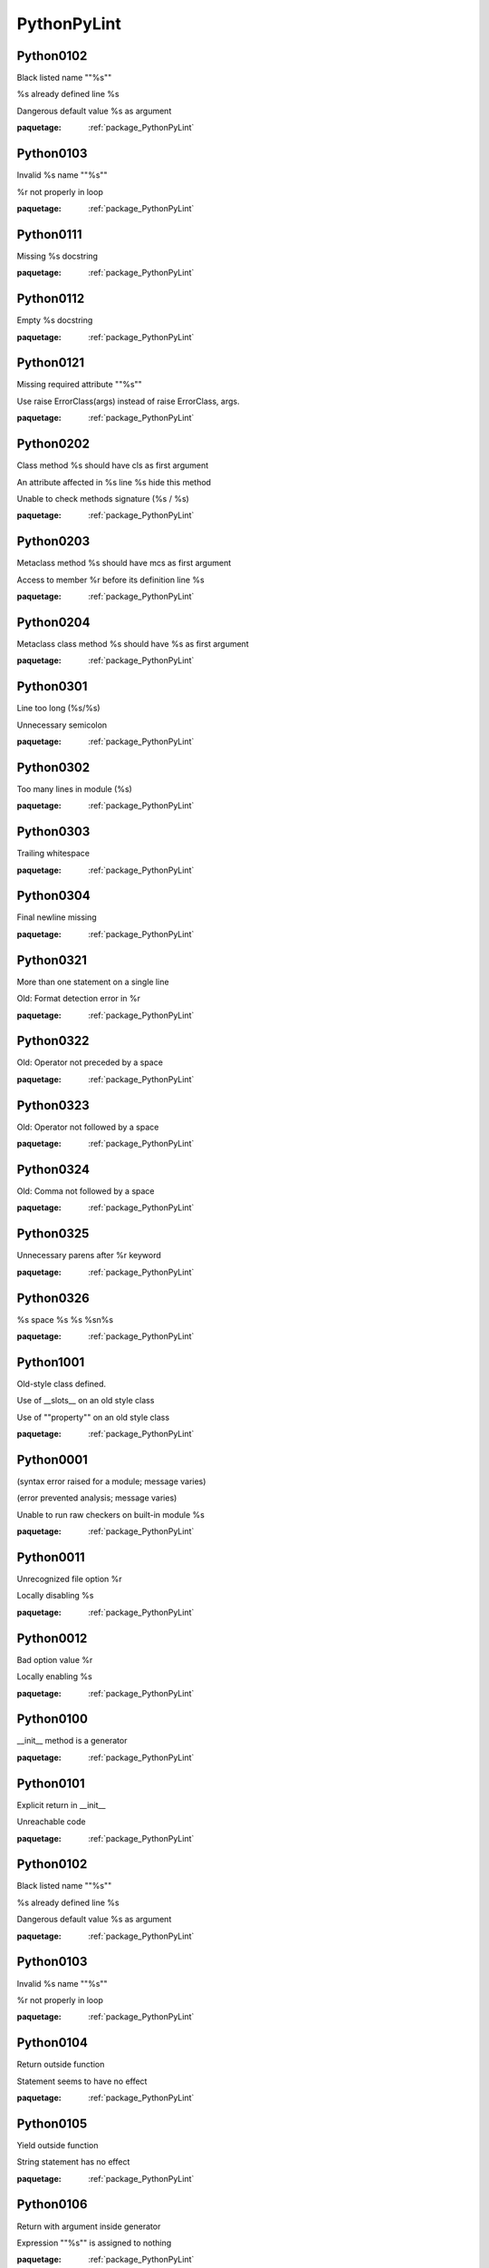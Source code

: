 

.. _package_PythonPyLint:

PythonPyLint
================================================================================

.. _rule_Python0102:

Python0102
--------------------------------------------------------------------------------

Black listed name ""%s""

%s already defined line %s

Dangerous default value %s as argument

:paquetage: :ref:`package_PythonPyLint`  

.. _rule_Python0103:

Python0103
--------------------------------------------------------------------------------

Invalid %s name ""%s""

%r not properly in loop

:paquetage: :ref:`package_PythonPyLint`  

.. _rule_Python0111:

Python0111
--------------------------------------------------------------------------------

Missing %s docstring

:paquetage: :ref:`package_PythonPyLint`  

.. _rule_Python0112:

Python0112
--------------------------------------------------------------------------------

Empty %s docstring

:paquetage: :ref:`package_PythonPyLint`  

.. _rule_Python0121:

Python0121
--------------------------------------------------------------------------------

Missing required attribute ""%s""

Use raise ErrorClass(args) instead of raise ErrorClass, args.

:paquetage: :ref:`package_PythonPyLint`  

.. _rule_Python0202:

Python0202
--------------------------------------------------------------------------------

Class method %s should have cls as first argument

An attribute affected in %s line %s hide this method

Unable to check methods signature (%s / %s)

:paquetage: :ref:`package_PythonPyLint`  

.. _rule_Python0203:

Python0203
--------------------------------------------------------------------------------

Metaclass method %s should have mcs as first argument

Access to member %r before its definition line %s

:paquetage: :ref:`package_PythonPyLint`  

.. _rule_Python0204:

Python0204
--------------------------------------------------------------------------------

Metaclass class method %s should have %s as first argument

:paquetage: :ref:`package_PythonPyLint`  

.. _rule_Python0301:

Python0301
--------------------------------------------------------------------------------

Line too long (%s/%s)

Unnecessary semicolon

:paquetage: :ref:`package_PythonPyLint`  

.. _rule_Python0302:

Python0302
--------------------------------------------------------------------------------

Too many lines in module (%s)

:paquetage: :ref:`package_PythonPyLint`  

.. _rule_Python0303:

Python0303
--------------------------------------------------------------------------------

Trailing whitespace

:paquetage: :ref:`package_PythonPyLint`  

.. _rule_Python0304:

Python0304
--------------------------------------------------------------------------------

Final newline missing

:paquetage: :ref:`package_PythonPyLint`  

.. _rule_Python0321:

Python0321
--------------------------------------------------------------------------------

More than one statement on a single line

Old: Format detection error in %r

:paquetage: :ref:`package_PythonPyLint`  

.. _rule_Python0322:

Python0322
--------------------------------------------------------------------------------

Old: Operator not preceded by a space

:paquetage: :ref:`package_PythonPyLint`  

.. _rule_Python0323:

Python0323
--------------------------------------------------------------------------------

Old: Operator not followed by a space

:paquetage: :ref:`package_PythonPyLint`  

.. _rule_Python0324:

Python0324
--------------------------------------------------------------------------------

Old: Comma not followed by a space

:paquetage: :ref:`package_PythonPyLint`  

.. _rule_Python0325:

Python0325
--------------------------------------------------------------------------------

Unnecessary parens after %r keyword

:paquetage: :ref:`package_PythonPyLint`  

.. _rule_Python0326:

Python0326
--------------------------------------------------------------------------------

%s space %s %s %s\n%s

:paquetage: :ref:`package_PythonPyLint`  

.. _rule_Python1001:

Python1001
--------------------------------------------------------------------------------

Old-style class defined.

Use of __slots__ on an old style class

Use of ""property"" on an old style class

:paquetage: :ref:`package_PythonPyLint`  

.. _rule_Python0001:

Python0001
--------------------------------------------------------------------------------

(syntax error raised for a module; message varies)

(error prevented analysis; message varies)

Unable to run raw checkers on built-in module %s

:paquetage: :ref:`package_PythonPyLint`  

.. _rule_Python0011:

Python0011
--------------------------------------------------------------------------------

Unrecognized file option %r

Locally disabling %s

:paquetage: :ref:`package_PythonPyLint`  

.. _rule_Python0012:

Python0012
--------------------------------------------------------------------------------

Bad option value %r

Locally enabling %s

:paquetage: :ref:`package_PythonPyLint`  

.. _rule_Python0100:

Python0100
--------------------------------------------------------------------------------

__init__ method is a generator

:paquetage: :ref:`package_PythonPyLint`  

.. _rule_Python0101:

Python0101
--------------------------------------------------------------------------------

Explicit return in __init__

Unreachable code

:paquetage: :ref:`package_PythonPyLint`  

.. _rule_Python0102:

Python0102
--------------------------------------------------------------------------------

Black listed name ""%s""

%s already defined line %s

Dangerous default value %s as argument

:paquetage: :ref:`package_PythonPyLint`  

.. _rule_Python0103:

Python0103
--------------------------------------------------------------------------------

Invalid %s name ""%s""

%r not properly in loop

:paquetage: :ref:`package_PythonPyLint`  

.. _rule_Python0104:

Python0104
--------------------------------------------------------------------------------

Return outside function

Statement seems to have no effect

:paquetage: :ref:`package_PythonPyLint`  

.. _rule_Python0105:

Python0105
--------------------------------------------------------------------------------

Yield outside function

String statement has no effect

:paquetage: :ref:`package_PythonPyLint`  

.. _rule_Python0106:

Python0106
--------------------------------------------------------------------------------

Return with argument inside generator

Expression ""%s"" is assigned to nothing

:paquetage: :ref:`package_PythonPyLint`  

.. _rule_Python0107:

Python0107
--------------------------------------------------------------------------------

Use of the non-existent %s operator

Unnecessary pass statement

:paquetage: :ref:`package_PythonPyLint`  

.. _rule_Python0108:

Python0108
--------------------------------------------------------------------------------

Duplicate argument name %s in function definition

Lambda may not be necessary

:paquetage: :ref:`package_PythonPyLint`  

.. _rule_Python0202:

Python0202
--------------------------------------------------------------------------------

Class method %s should have cls as first argument

An attribute affected in %s line %s hide this method

Unable to check methods signature (%s / %s)

:paquetage: :ref:`package_PythonPyLint`  

.. _rule_Python0203:

Python0203
--------------------------------------------------------------------------------

Metaclass method %s should have mcs as first argument

Access to member %r before its definition line %s

:paquetage: :ref:`package_PythonPyLint`  

.. _rule_Python0211:

Python0211
--------------------------------------------------------------------------------

Method has no argument

Static method with %r as first argument

:paquetage: :ref:`package_PythonPyLint`  

.. _rule_Python0213:

Python0213
--------------------------------------------------------------------------------

Method should have ""self"" as first argument

:paquetage: :ref:`package_PythonPyLint`  

.. _rule_Python0221:

Python0221
--------------------------------------------------------------------------------

Interface resolved to %s is not a class

Arguments number differs from %s method

:paquetage: :ref:`package_PythonPyLint`  

.. _rule_Python0222:

Python0222
--------------------------------------------------------------------------------

Missing method %r from %s interface

Signature differs from %s method

:paquetage: :ref:`package_PythonPyLint`  

.. _rule_Python0235:

Python0235
--------------------------------------------------------------------------------

__exit__ must accept 3 arguments: type, value, traceback

:paquetage: :ref:`package_PythonPyLint`  

.. _rule_Python0501:

Python0501
--------------------------------------------------------------------------------

Old: Non ascii characters found but no encoding specified (PEP 263)

:paquetage: :ref:`package_PythonPyLint`  

.. _rule_Python0502:

Python0502
--------------------------------------------------------------------------------

Old: Wrong encoding specified (%s)

:paquetage: :ref:`package_PythonPyLint`  

.. _rule_Python0503:

Python0503
--------------------------------------------------------------------------------

Old: Unknown encoding specified (%s)

:paquetage: :ref:`package_PythonPyLint`  

.. _rule_Python0601:

Python0601
--------------------------------------------------------------------------------

Using variable %r before assignment

Global variable %r undefined at the module level

:paquetage: :ref:`package_PythonPyLint`  

.. _rule_Python0602:

Python0602
--------------------------------------------------------------------------------

Undefined variable %r

Using global for %r but no assigment is done

:paquetage: :ref:`package_PythonPyLint`  

.. _rule_Python0603:

Python0603
--------------------------------------------------------------------------------

Undefined variable name %r in __all__

Using the global statement

:paquetage: :ref:`package_PythonPyLint`  

.. _rule_Python0604:

Python0604
--------------------------------------------------------------------------------

Invalid object %r in __all__, must contain only strings

Using the global statement at the module level

:paquetage: :ref:`package_PythonPyLint`  

.. _rule_Python0611:

Python0611
--------------------------------------------------------------------------------

No name %r in module %r

Unused import %s

:paquetage: :ref:`package_PythonPyLint`  

.. _rule_Python0701:

Python0701
--------------------------------------------------------------------------------

Bad except clauses order (%s)

Raising a string exception

:paquetage: :ref:`package_PythonPyLint`  

.. _rule_Python0702:

Python0702
--------------------------------------------------------------------------------

Raising %s while only classes, instances or string are allowed

No exception type(s) specified

:paquetage: :ref:`package_PythonPyLint`  

.. _rule_Python0710:

Python0710
--------------------------------------------------------------------------------

Raising a new style class which doesn't inherit from BaseException

Exception doesn't inherit from standard ""Exception"" class

:paquetage: :ref:`package_PythonPyLint`  

.. _rule_Python0711:

Python0711
--------------------------------------------------------------------------------

NotImplemented raised - should raise NotImplementedError

Exception to catch is the result of a binary ""%s"" operation

:paquetage: :ref:`package_PythonPyLint`  

.. _rule_Python0712:

Python0712
--------------------------------------------------------------------------------

Catching an exception which doesn\'t inherit from BaseException: %s

Implicit unpacking of exceptions is not supported in Python 3

:paquetage: :ref:`package_PythonPyLint`  

.. _rule_Python1001:

Python1001
--------------------------------------------------------------------------------

Old-style class defined.

Use of __slots__ on an old style class

Use of ""property"" on an old style class

:paquetage: :ref:`package_PythonPyLint`  

.. _rule_Python1002:

Python1002
--------------------------------------------------------------------------------

Use of super on an old style class

:paquetage: :ref:`package_PythonPyLint`  

.. _rule_Python1003:

Python1003
--------------------------------------------------------------------------------

Bad first argument %r given to super()

:paquetage: :ref:`package_PythonPyLint`  

.. _rule_Python1004:

Python1004
--------------------------------------------------------------------------------

Missing argument to super()

:paquetage: :ref:`package_PythonPyLint`  

.. _rule_Python1101:

Python1101
--------------------------------------------------------------------------------

%s %r has no %r member

:paquetage: :ref:`package_PythonPyLint`  

.. _rule_Python1102:

Python1102
--------------------------------------------------------------------------------

%s is not callable

:paquetage: :ref:`package_PythonPyLint`  

.. _rule_Python1103:

Python1103
--------------------------------------------------------------------------------

%s %r has no %r member (but some types could not be inferred)

:paquetage: :ref:`package_PythonPyLint`  

.. _rule_Python1111:

Python1111
--------------------------------------------------------------------------------

Assigning to function call which doesn't return

Assigning to function call which only returns None

:paquetage: :ref:`package_PythonPyLint`  

.. _rule_Python1120:

Python1120
--------------------------------------------------------------------------------

No value passed for parameter %s in function call

:paquetage: :ref:`package_PythonPyLint`  

.. _rule_Python1121:

Python1121
--------------------------------------------------------------------------------

Too many positional arguments for function call

:paquetage: :ref:`package_PythonPyLint`  

.. _rule_Python1122:

Python1122
--------------------------------------------------------------------------------

Old: Duplicate keyword argument %r in function call

:paquetage: :ref:`package_PythonPyLint`  

.. _rule_Python1123:

Python1123
--------------------------------------------------------------------------------

Passing unexpected keyword argument %r in function call

:paquetage: :ref:`package_PythonPyLint`  

.. _rule_Python1124:

Python1124
--------------------------------------------------------------------------------

Parameter %r passed as both positional and keyword argument

:paquetage: :ref:`package_PythonPyLint`  

.. _rule_Python1125:

Python1125
--------------------------------------------------------------------------------

Old: Missing mandatory keyword argument %r

:paquetage: :ref:`package_PythonPyLint`  

.. _rule_Python1200:

Python1200
--------------------------------------------------------------------------------

Unsupported logging format character %r (%#02x) at index %d

:paquetage: :ref:`package_PythonPyLint`  

.. _rule_Python1201:

Python1201
--------------------------------------------------------------------------------

Logging format string ends in middle of conversion specifier

Specify string format arguments as logging function parameters

:paquetage: :ref:`package_PythonPyLint`  

.. _rule_Python1205:

Python1205
--------------------------------------------------------------------------------

Too many arguments for logging format string

:paquetage: :ref:`package_PythonPyLint`  

.. _rule_Python1206:

Python1206
--------------------------------------------------------------------------------

Not enough arguments for logging format string

:paquetage: :ref:`package_PythonPyLint`  

.. _rule_Python1300:

Python1300
--------------------------------------------------------------------------------

Unsupported format character %r (%#02x) at index %d

Format string dictionary key should be a string, not %s

:paquetage: :ref:`package_PythonPyLint`  

.. _rule_Python1301:

Python1301
--------------------------------------------------------------------------------

Format string ends in middle of conversion specifier

Unused key %r in format string dictionary

:paquetage: :ref:`package_PythonPyLint`  

.. _rule_Python1302:

Python1302
--------------------------------------------------------------------------------

Mixing named and unnamed conversion specifiers in format string

:paquetage: :ref:`package_PythonPyLint`  

.. _rule_Python1303:

Python1303
--------------------------------------------------------------------------------

Expected mapping for format string, not %s

:paquetage: :ref:`package_PythonPyLint`  

.. _rule_Python1304:

Python1304
--------------------------------------------------------------------------------

Missing key %r in format string dictionary

:paquetage: :ref:`package_PythonPyLint`  

.. _rule_Python1305:

Python1305
--------------------------------------------------------------------------------

Too many arguments for format string

:paquetage: :ref:`package_PythonPyLint`  

.. _rule_Python1306:

Python1306
--------------------------------------------------------------------------------

Not enough arguments for format string

:paquetage: :ref:`package_PythonPyLint`  

.. _rule_Python1310:

Python1310
--------------------------------------------------------------------------------

Suspicious argument in %s.%s call

:paquetage: :ref:`package_PythonPyLint`  

.. _rule_Python0001:

Python0001
--------------------------------------------------------------------------------

(syntax error raised for a module; message varies)

(error prevented analysis; message varies)

Unable to run raw checkers on built-in module %s

:paquetage: :ref:`package_PythonPyLint`  

.. _rule_Python0002:

Python0002
--------------------------------------------------------------------------------

%s: %s (message varies)

:paquetage: :ref:`package_PythonPyLint`  

.. _rule_Python0003:

Python0003
--------------------------------------------------------------------------------

ignored builtin module %s

:paquetage: :ref:`package_PythonPyLint`  

.. _rule_Python0004:

Python0004
--------------------------------------------------------------------------------

unexpected inferred value %s

:paquetage: :ref:`package_PythonPyLint`  

.. _rule_Python0010:

Python0010
--------------------------------------------------------------------------------

error while code parsing: %s

Unable to consider inline option %r

:paquetage: :ref:`package_PythonPyLint`  

.. _rule_Python0202:

Python0202
--------------------------------------------------------------------------------

Class method %s should have cls as first argument

An attribute affected in %s line %s hide this method

Unable to check methods signature (%s / %s)

:paquetage: :ref:`package_PythonPyLint`  

.. _rule_Python0220:

Python0220
--------------------------------------------------------------------------------

failed to resolve interfaces implemented by %s (%s)

:paquetage: :ref:`package_PythonPyLint`  

.. _rule_Python0321:

Python0321
--------------------------------------------------------------------------------

More than one statement on a single line

Old: Format detection error in %r

:paquetage: :ref:`package_PythonPyLint`  

.. _rule_Python0401:

Python0401
--------------------------------------------------------------------------------

Unable to import %s

Cyclic import (%s)

Wildcard import %s

:paquetage: :ref:`package_PythonPyLint`  

.. _rule_Python0001:

Python0001
--------------------------------------------------------------------------------

(syntax error raised for a module; message varies)

(error prevented analysis; message varies)

Unable to run raw checkers on built-in module %s

:paquetage: :ref:`package_PythonPyLint`  

.. _rule_Python0010:

Python0010
--------------------------------------------------------------------------------

error while code parsing: %s

Unable to consider inline option %r

:paquetage: :ref:`package_PythonPyLint`  

.. _rule_Python0011:

Python0011
--------------------------------------------------------------------------------

Unrecognized file option %r

Locally disabling %s

:paquetage: :ref:`package_PythonPyLint`  

.. _rule_Python0012:

Python0012
--------------------------------------------------------------------------------

Bad option value %r

Locally enabling %s

:paquetage: :ref:`package_PythonPyLint`  

.. _rule_Python0013:

Python0013
--------------------------------------------------------------------------------

Ignoring entire file

:paquetage: :ref:`package_PythonPyLint`  

.. _rule_Python0014:

Python0014
--------------------------------------------------------------------------------

Used deprecated directive ""pylint:disable-all"" or ""pylint:disable=all""

:paquetage: :ref:`package_PythonPyLint`  

.. _rule_Python0020:

Python0020
--------------------------------------------------------------------------------

Suppressed %s (from line %d)

:paquetage: :ref:`package_PythonPyLint`  

.. _rule_Python0021:

Python0021
--------------------------------------------------------------------------------

Useless suppression of %s

:paquetage: :ref:`package_PythonPyLint`  

.. _rule_Python0022:

Python0022
--------------------------------------------------------------------------------

Deprecated pragma ""pylint:disable-msg"" or ""pylint:enable-msg""

:paquetage: :ref:`package_PythonPyLint`  

.. _rule_Python0201:

Python0201
--------------------------------------------------------------------------------

Method could be a function

Attribute %r defined outside __init__

:paquetage: :ref:`package_PythonPyLint`  

.. _rule_Python0401:

Python0401
--------------------------------------------------------------------------------

Unable to import %s

Cyclic import (%s)

Wildcard import %s

:paquetage: :ref:`package_PythonPyLint`  

.. _rule_Python0801:

Python0801
--------------------------------------------------------------------------------

Similar lines in %s files

:paquetage: :ref:`package_PythonPyLint`  

.. _rule_Python0901:

Python0901
--------------------------------------------------------------------------------

Too many ancestors (%s/%s)

:paquetage: :ref:`package_PythonPyLint`  

.. _rule_Python0902:

Python0902
--------------------------------------------------------------------------------

Too many instance attributes (%s/%s)

:paquetage: :ref:`package_PythonPyLint`  

.. _rule_Python0903:

Python0903
--------------------------------------------------------------------------------

Too few public methods (%s/%s)

:paquetage: :ref:`package_PythonPyLint`  

.. _rule_Python0904:

Python0904
--------------------------------------------------------------------------------

Too many public methods (%s/%s)

:paquetage: :ref:`package_PythonPyLint`  

.. _rule_Python0911:

Python0911
--------------------------------------------------------------------------------

Too many return statements (%s/%s)

:paquetage: :ref:`package_PythonPyLint`  

.. _rule_Python0912:

Python0912
--------------------------------------------------------------------------------

Too many branches (%s/%s)

:paquetage: :ref:`package_PythonPyLint`  

.. _rule_Python0913:

Python0913
--------------------------------------------------------------------------------

Too many arguments (%s/%s)

:paquetage: :ref:`package_PythonPyLint`  

.. _rule_Python0914:

Python0914
--------------------------------------------------------------------------------

Too many local variables (%s/%s)

:paquetage: :ref:`package_PythonPyLint`  

.. _rule_Python0915:

Python0915
--------------------------------------------------------------------------------

Too many statements (%s/%s)

:paquetage: :ref:`package_PythonPyLint`  

.. _rule_Python0921:

Python0921
--------------------------------------------------------------------------------

Abstract class not referenced

:paquetage: :ref:`package_PythonPyLint`  

.. _rule_Python0922:

Python0922
--------------------------------------------------------------------------------

Abstract class is only referenced %s times

:paquetage: :ref:`package_PythonPyLint`  

.. _rule_Python0923:

Python0923
--------------------------------------------------------------------------------

Interface not implemented

:paquetage: :ref:`package_PythonPyLint`  

.. _rule_Python0101:

Python0101
--------------------------------------------------------------------------------

Explicit return in __init__

Unreachable code

:paquetage: :ref:`package_PythonPyLint`  

.. _rule_Python0102:

Python0102
--------------------------------------------------------------------------------

Black listed name ""%s""

%s already defined line %s

Dangerous default value %s as argument

:paquetage: :ref:`package_PythonPyLint`  

.. _rule_Python0104:

Python0104
--------------------------------------------------------------------------------

Return outside function

Statement seems to have no effect

:paquetage: :ref:`package_PythonPyLint`  

.. _rule_Python0105:

Python0105
--------------------------------------------------------------------------------

Yield outside function

String statement has no effect

:paquetage: :ref:`package_PythonPyLint`  

.. _rule_Python0106:

Python0106
--------------------------------------------------------------------------------

Return with argument inside generator

Expression ""%s"" is assigned to nothing

:paquetage: :ref:`package_PythonPyLint`  

.. _rule_Python0107:

Python0107
--------------------------------------------------------------------------------

Use of the non-existent %s operator

Unnecessary pass statement

:paquetage: :ref:`package_PythonPyLint`  

.. _rule_Python0108:

Python0108
--------------------------------------------------------------------------------

Duplicate argument name %s in function definition

Lambda may not be necessary

:paquetage: :ref:`package_PythonPyLint`  

.. _rule_Python0109:

Python0109
--------------------------------------------------------------------------------

Duplicate key %r in dictionary

:paquetage: :ref:`package_PythonPyLint`  

.. _rule_Python0110:

Python0110
--------------------------------------------------------------------------------

map/filter on lambda could be replaced by comprehension

:paquetage: :ref:`package_PythonPyLint`  

.. _rule_Python0120:

Python0120
--------------------------------------------------------------------------------

Else clause on loop without a break statement

:paquetage: :ref:`package_PythonPyLint`  

.. _rule_Python0121:

Python0121
--------------------------------------------------------------------------------

Missing required attribute ""%s""

Use raise ErrorClass(args) instead of raise ErrorClass, args.

:paquetage: :ref:`package_PythonPyLint`  

.. _rule_Python0122:

Python0122
--------------------------------------------------------------------------------

Use of exec

:paquetage: :ref:`package_PythonPyLint`  

.. _rule_Python0141:

Python0141
--------------------------------------------------------------------------------

Used builtin function %r

:paquetage: :ref:`package_PythonPyLint`  

.. _rule_Python0142:

Python0142
--------------------------------------------------------------------------------

Used * or ** magic

:paquetage: :ref:`package_PythonPyLint`  

.. _rule_Python0150:

Python0150
--------------------------------------------------------------------------------

%s statement in finally block may swallow exception

:paquetage: :ref:`package_PythonPyLint`  

.. _rule_Python0199:

Python0199
--------------------------------------------------------------------------------

Assert called on a 2-uple. Did you mean \'assert x,y\'?

:paquetage: :ref:`package_PythonPyLint`  

.. _rule_Python0201:

Python0201
--------------------------------------------------------------------------------

Method could be a function

Attribute %r defined outside __init__

:paquetage: :ref:`package_PythonPyLint`  

.. _rule_Python0211:

Python0211
--------------------------------------------------------------------------------

Method has no argument

Static method with %r as first argument

:paquetage: :ref:`package_PythonPyLint`  

.. _rule_Python0212:

Python0212
--------------------------------------------------------------------------------

Access to a protected member %s of a client class

:paquetage: :ref:`package_PythonPyLint`  

.. _rule_Python0221:

Python0221
--------------------------------------------------------------------------------

Interface resolved to %s is not a class

Arguments number differs from %s method

:paquetage: :ref:`package_PythonPyLint`  

.. _rule_Python0222:

Python0222
--------------------------------------------------------------------------------

Missing method %r from %s interface

Signature differs from %s method

:paquetage: :ref:`package_PythonPyLint`  

.. _rule_Python0223:

Python0223
--------------------------------------------------------------------------------

Method %r is abstract in class %r but is not overridden

:paquetage: :ref:`package_PythonPyLint`  

.. _rule_Python0231:

Python0231
--------------------------------------------------------------------------------

__init__ method from base class %r is not called

:paquetage: :ref:`package_PythonPyLint`  

.. _rule_Python0232:

Python0232
--------------------------------------------------------------------------------

Class has no __init__ method

:paquetage: :ref:`package_PythonPyLint`  

.. _rule_Python0233:

Python0233
--------------------------------------------------------------------------------

__init__ method from a non direct base class %r is called

:paquetage: :ref:`package_PythonPyLint`  

.. _rule_Python0234:

Python0234
--------------------------------------------------------------------------------

iter returns non-iterator

:paquetage: :ref:`package_PythonPyLint`  

.. _rule_Python0301:

Python0301
--------------------------------------------------------------------------------

Line too long (%s/%s)

Unnecessary semicolon

:paquetage: :ref:`package_PythonPyLint`  

.. _rule_Python0311:

Python0311
--------------------------------------------------------------------------------

Bad indentation. Found %s %s, expected %s

:paquetage: :ref:`package_PythonPyLint`  

.. _rule_Python0312:

Python0312
--------------------------------------------------------------------------------

Found indentation with %ss instead of %ss

:paquetage: :ref:`package_PythonPyLint`  

.. _rule_Python0331:

Python0331
--------------------------------------------------------------------------------

Use of the <> operator

:paquetage: :ref:`package_PythonPyLint`  

.. _rule_Python0332:

Python0332
--------------------------------------------------------------------------------

Use of ""l"" as long integer identifier

:paquetage: :ref:`package_PythonPyLint`  

.. _rule_Python0333:

Python0333
--------------------------------------------------------------------------------

Use of the `` operator

:paquetage: :ref:`package_PythonPyLint`  

.. _rule_Python0401:

Python0401
--------------------------------------------------------------------------------

Unable to import %s

Cyclic import (%s)

Wildcard import %s

:paquetage: :ref:`package_PythonPyLint`  

.. _rule_Python0402:

Python0402
--------------------------------------------------------------------------------

Uses of a deprecated module %r

:paquetage: :ref:`package_PythonPyLint`  

.. _rule_Python0403:

Python0403
--------------------------------------------------------------------------------

Relative import %r, should be %r

:paquetage: :ref:`package_PythonPyLint`  

.. _rule_Python0404:

Python0404
--------------------------------------------------------------------------------

Reimport %r (imported line %s)

:paquetage: :ref:`package_PythonPyLint`  

.. _rule_Python0406:

Python0406
--------------------------------------------------------------------------------

Module import itself

:paquetage: :ref:`package_PythonPyLint`  

.. _rule_Python0410:

Python0410
--------------------------------------------------------------------------------

__future__ import is not the first non docstring statement

:paquetage: :ref:`package_PythonPyLint`  

.. _rule_Python0511:

Python0511
--------------------------------------------------------------------------------

(warning notes in code comments; message varies)

:paquetage: :ref:`package_PythonPyLint`  

.. _rule_Python0512:

Python0512
--------------------------------------------------------------------------------

Cannot decode using encoding ""%s"", unexpected byte at position %d

:paquetage: :ref:`package_PythonPyLint`  

.. _rule_Python0601:

Python0601
--------------------------------------------------------------------------------

Using variable %r before assignment

Global variable %r undefined at the module level

:paquetage: :ref:`package_PythonPyLint`  

.. _rule_Python0602:

Python0602
--------------------------------------------------------------------------------

Undefined variable %r

Using global for %r but no assigment is done

:paquetage: :ref:`package_PythonPyLint`  

.. _rule_Python0603:

Python0603
--------------------------------------------------------------------------------

Undefined variable name %r in __all__

Using the global statement

:paquetage: :ref:`package_PythonPyLint`  

.. _rule_Python0604:

Python0604
--------------------------------------------------------------------------------

Invalid object %r in __all__, must contain only strings

Using the global statement at the module level

:paquetage: :ref:`package_PythonPyLint`  

.. _rule_Python0611:

Python0611
--------------------------------------------------------------------------------

No name %r in module %r

Unused import %s

:paquetage: :ref:`package_PythonPyLint`  

.. _rule_Python0612:

Python0612
--------------------------------------------------------------------------------

Unused variable %r

:paquetage: :ref:`package_PythonPyLint`  

.. _rule_Python0613:

Python0613
--------------------------------------------------------------------------------

Unused argument %r

:paquetage: :ref:`package_PythonPyLint`  

.. _rule_Python0614:

Python0614
--------------------------------------------------------------------------------

Unused import %s from wildcard import

:paquetage: :ref:`package_PythonPyLint`  

.. _rule_Python0621:

Python0621
--------------------------------------------------------------------------------

Redefining name %r from outer scope (line %s)

:paquetage: :ref:`package_PythonPyLint`  

.. _rule_Python0622:

Python0622
--------------------------------------------------------------------------------

Redefining built-in %r

:paquetage: :ref:`package_PythonPyLint`  

.. _rule_Python0623:

Python0623
--------------------------------------------------------------------------------

Redefining name %r from %s in exception handler

:paquetage: :ref:`package_PythonPyLint`  

.. _rule_Python0631:

Python0631
--------------------------------------------------------------------------------

Using possibly undefined loop variable %r

:paquetage: :ref:`package_PythonPyLint`  

.. _rule_Python0632:

Python0632
--------------------------------------------------------------------------------

Possible unbalanced tuple unpacking with sequence%s: …

:paquetage: :ref:`package_PythonPyLint`  

.. _rule_Python0633:

Python0633
--------------------------------------------------------------------------------

Attempting to unpack a non-sequence%s

:paquetage: :ref:`package_PythonPyLint`  

.. _rule_Python0701:

Python0701
--------------------------------------------------------------------------------

Bad except clauses order (%s)

Raising a string exception

:paquetage: :ref:`package_PythonPyLint`  

.. _rule_Python0702:

Python0702
--------------------------------------------------------------------------------

Raising %s while only classes, instances or string are allowed

No exception type(s) specified

:paquetage: :ref:`package_PythonPyLint`  

.. _rule_Python0703:

Python0703
--------------------------------------------------------------------------------

Catching too general exception %s

:paquetage: :ref:`package_PythonPyLint`  

.. _rule_Python0704:

Python0704
--------------------------------------------------------------------------------

Except doesn't do anything

:paquetage: :ref:`package_PythonPyLint`  

.. _rule_Python0710:

Python0710
--------------------------------------------------------------------------------

Raising a new style class which doesn't inherit from BaseException

Exception doesn't inherit from standard ""Exception"" class

:paquetage: :ref:`package_PythonPyLint`  

.. _rule_Python0711:

Python0711
--------------------------------------------------------------------------------

NotImplemented raised - should raise NotImplementedError

Exception to catch is the result of a binary ""%s"" operation

:paquetage: :ref:`package_PythonPyLint`  

.. _rule_Python0712:

Python0712
--------------------------------------------------------------------------------

Catching an exception which doesn\'t inherit from BaseException: %s

Implicit unpacking of exceptions is not supported in Python 3

:paquetage: :ref:`package_PythonPyLint`  

.. _rule_Python1001:

Python1001
--------------------------------------------------------------------------------

Old-style class defined.

Use of __slots__ on an old style class

Use of ""property"" on an old style class

:paquetage: :ref:`package_PythonPyLint`  

.. _rule_Python1111:

Python1111
--------------------------------------------------------------------------------

Assigning to function call which doesn't return

Assigning to function call which only returns None

:paquetage: :ref:`package_PythonPyLint`  

.. _rule_Python1201:

Python1201
--------------------------------------------------------------------------------

Logging format string ends in middle of conversion specifier

Specify string format arguments as logging function parameters

:paquetage: :ref:`package_PythonPyLint`  

.. _rule_Python1300:

Python1300
--------------------------------------------------------------------------------

Unsupported format character %r (%#02x) at index %d

Format string dictionary key should be a string, not %s

:paquetage: :ref:`package_PythonPyLint`  

.. _rule_Python1301:

Python1301
--------------------------------------------------------------------------------

Format string ends in middle of conversion specifier

Unused key %r in format string dictionary

:paquetage: :ref:`package_PythonPyLint`  

.. _rule_Python1401:

Python1401
--------------------------------------------------------------------------------

Anomalous backslash in string: \'%s\'. String constant might be missing an r prefix.

:paquetage: :ref:`package_PythonPyLint`  

.. _rule_Python1402:

Python1402
--------------------------------------------------------------------------------

Anomalous Unicode escape in byte string: \'%s\'. String constant might be missing an r or u prefix.

:paquetage: :ref:`package_PythonPyLint`  

.. _rule_Python1501:

Python1501
--------------------------------------------------------------------------------

""%s"" is not a valid mode for open.

:paquetage: :ref:`package_PythonPyLint`  
